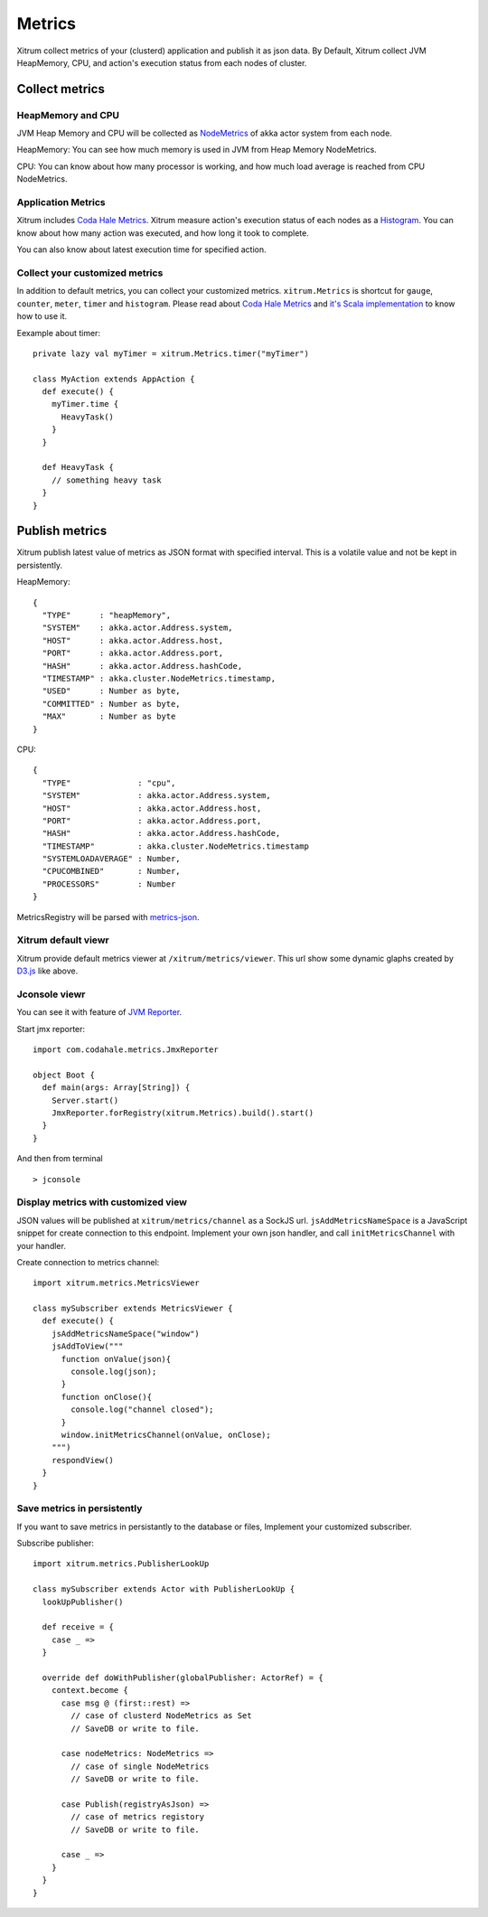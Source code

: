 Metrics
=======

Xitrum collect metrics of your (clusterd) application and publish it as json data.
By Default, Xitrum collect JVM HeapMemory, CPU, and action's execution status from each nodes of cluster.

Collect metrics
---------------

HeapMemory and CPU
~~~~~~~~~~~~~~~~~~

JVM Heap Memory and CPU will be collected as `NodeMetrics <http://doc.akka.io/api/akka/snapshot/index.html#akka.cluster.NodeMetrics>`_ of akka actor system from each node.

HeapMemory:
You can see how much memory is used in JVM from Heap Memory NodeMetrics.

.. image:: metrics_heapmemory.png


CPU:
You can know about how many processor is working, and how much load average is reached from CPU NodeMetrics.

.. image:: metrics_cpu.png


Application Metrics
~~~~~~~~~~~~~~~~~~~

Xitrum includes `Coda Hale Metrics <http://metrics.codahale.com/>`_.
Xitrum measure action's execution status of each nodes as a `Histogram <http://metrics.codahale.com/getting-started/#histograms>`_.
You can know about how many action was executed, and how long it took to complete.

.. image:: metrics_action_count.png

You can also know about latest execution time for specified action.

.. image:: metrics_action_time.png


Collect your customized metrics
~~~~~~~~~~~~~~~~~~~~~~~~~~~~~~~

In addition to default metrics, you can collect your customized metrics.
``xitrum.Metrics`` is shortcut for ``gauge``, ``counter``, ``meter``, ``timer`` and ``histogram``.
Please read about `Coda Hale Metrics <http://metrics.codahale.com/>`_ and `it's Scala implementation <https://github.com/erikvanoosten/metrics-scala>`_ to know how to use it.

Eexample about timer:

::

  private lazy val myTimer = xitrum.Metrics.timer("myTimer")

  class MyAction extends AppAction {
    def execute() {
      myTimer.time {
        HeavyTask()
      }
    }

    def HeavyTask {
      // something heavy task
    }
  }


Publish metrics
---------------

Xitrum publish latest value of metrics as JSON format with specified interval.
This is a volatile value and not be kept in persistently.

HeapMemory:

::

  {
    "TYPE"      : "heapMemory",
    "SYSTEM"    : akka.actor.Address.system,
    "HOST"      : akka.actor.Address.host,
    "PORT"      : akka.actor.Address.port,
    "HASH"      : akka.actor.Address.hashCode,
    "TIMESTAMP" : akka.cluster.NodeMetrics.timestamp,
    "USED"      : Number as byte,
    "COMMITTED" : Number as byte,
    "MAX"       : Number as byte
  }


CPU:

::

  {
    "TYPE"              : "cpu",
    "SYSTEM"            : akka.actor.Address.system,
    "HOST"              : akka.actor.Address.host,
    "PORT"              : akka.actor.Address.port,
    "HASH"              : akka.actor.Address.hashCode,
    "TIMESTAMP"         : akka.cluster.NodeMetrics.timestamp
    "SYSTEMLOADAVERAGE" : Number,
    "CPUCOMBINED"       : Number,
    "PROCESSORS"        : Number
  }

MetricsRegistry will be parsed with `metrics-json <http://metrics.codahale.com/manual/json/>`_.


Xitrum default viewr
~~~~~~~~~~~~~~~~~~~~

Xitrum provide default metrics viewer at ``/xitrum/metrics/viewer``.
This url show some dynamic glaphs created by `D3.js <http://d3js.org/>`_ like above.


Jconsole viewr
~~~~~~~~~~~~~~

You can see it with feature of `JVM Reporter <http://metrics.codahale.com/getting-started/#reporting-via-jmx>`_.

.. image:: metrics_jconsole.png

Start jmx reporter:

::

  import com.codahale.metrics.JmxReporter

  object Boot {
    def main(args: Array[String]) {
      Server.start()
      JmxReporter.forRegistry(xitrum.Metrics).build().start()
    }
  }

And then from terminal

::

  > jconsole


Display metrics with customized view
~~~~~~~~~~~~~~~~~~~~~~~~~~~~~~~~~~~~
JSON values will be published at ``xitrum/metrics/channel`` as a SockJS url.
``jsAddMetricsNameSpace`` is a JavaScript snippet for create connection to this endpoint.
Implement your own json handler, and call ``initMetricsChannel`` with your handler.

Create connection to metrics channel:

::

  import xitrum.metrics.MetricsViewer

  class mySubscriber extends MetricsViewer {
    def execute() {
      jsAddMetricsNameSpace("window")
      jsAddToView("""
        function onValue(json){
          console.log(json);
        }
        function onClose(){
          console.log("channel closed");
        }
        window.initMetricsChannel(onValue, onClose);
      """)
      respondView()
    }
  }


Save metrics in persistently
~~~~~~~~~~~~~~~~~~~~~~~~~~~~
If you want to save metrics in persistantly to the database or files,
Implement your customized subscriber.

Subscribe publisher:

::

  import xitrum.metrics.PublisherLookUp

  class mySubscriber extends Actor with PublisherLookUp {
    lookUpPublisher()

    def receive = {
      case _ =>
    }

    override def doWithPublisher(globalPublisher: ActorRef) = {
      context.become {
        case msg @ (first::rest) =>
          // case of clusterd NodeMetrics as Set
          // SaveDB or write to file.

        case nodeMetrics: NodeMetrics =>
          // case of single NodeMetrics
          // SaveDB or write to file.

        case Publish(registryAsJson) =>
          // case of metrics registory
          // SaveDB or write to file.

        case _ =>
      }
    }
  }

